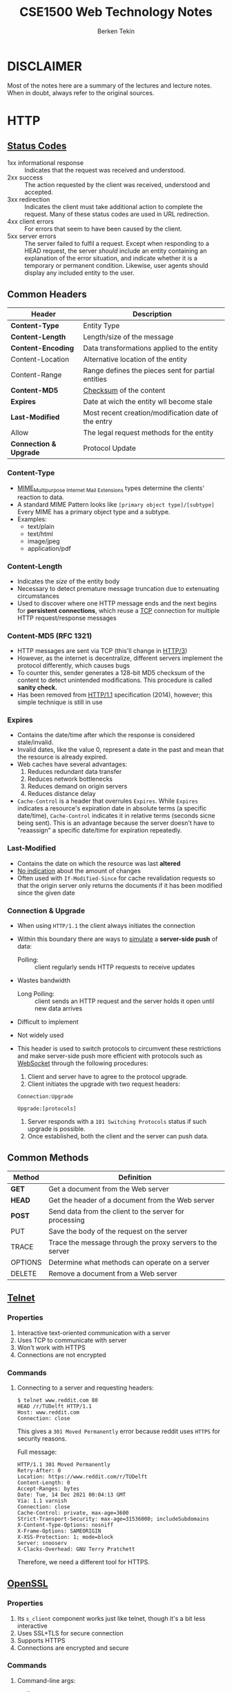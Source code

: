 #+title:  CSE1500 Web Technology Notes
#+author: Berken Tekin
#+OPTIONS: ^:{}
#+TAGS: CSE1500, StudyNotes
#+STARTUP: inlineimages

* DISCLAIMER
  Most of the notes here are a summary of the lectures and lecture notes. When in doubt, always refer to the original sources.
* HTTP
** [[https://en.wikipedia.org/wiki/List_of_HTTP_status_codes][Status Codes]]
   - 1xx informational response :: Indicates that the request was received and understood.
   - 2xx success :: The action requested by the client was received, understood and accepted.
   - 3xx redirection ::
        Indicates the client must take additional action to complete the request.
	Many of these status codes are used in URL redirection.
   - 4xx client errors ::
        For errors that seem to have been caused by the client.
   - 5xx server errors ::
        The server failed to fulfil a request.
	Except when responding to a HEAD request, the server /should/ include an entity
	containing an explanation of the error situation,
	and indicate whether it is a temporary or permanent condition.
	Likewise, user agents should display any included entity to the user.
** Common Headers
   | Header                 | Description                                         |
   |------------------------+-----------------------------------------------------|
   | *Content-Type*         | Entity Type                                         |
   | *Content-Length*       | Length/size of the message                          |
   | *Content-Encoding*     | Data transformations applied to the entity          |
   | Content-Location       | Alternative location of the entity                  |
   | Content-Range          | Range defines the pieces sent for partial entities  |
   | *Content-MD5*          | [[https://en.wikipedia.org/wiki/Checksum][Checksum]] of the content                             |
   | *Expires*              | Date at wich the entity wll become stale            |
   | *Last-Modified*        | Most recent creation/modification date of the entry |
   | Allow                  | The legal request methods for the entity            |
   | *Connection & Upgrade* | Protocol Update                                     |
*** Content-Type
    - [[https://developer.mozilla.org/en-US/docs/Web/HTTP/Basics_of_HTTP/MIME_types][MIME]]_{Multipurpose Internet Mail Extensions} types determine the clients' reaction to data.
    - A standard MIME Pattern looks like =[primary object type]/[subtype]= Every MIME has a
      primary object type and a subtype.
    - Examples:
      * text/plain
      * text/html
      * image/jpeg
      * application/pdf
*** Content-Length
    - Indicates the /size/ of the entity body
    - Necessary to detect premature message truncation due to extenuating circumstances
    - Used to discover where one HTTP message ends and the next begins for *persistent connections*, which reuse a [[https://en.wikipedia.org/wiki/Transmission_Control_Protocol][TCP]]
      connection for multiple HTTP request/response messages
*** Content-MD5 (RFC 1321)
    - HTTP messages are sent via TCP (this'll change in [[https://en.wikipedia.org/wiki/HTTP/3][HTTP/3]])
    - However, as the internet is decentralize, different servers implement the protocol differently,
      which causes bugs
    - To counter this, sender generates a 128-bit MD5 checksum of the content
      to detect unintended modifications. This procedure is called *sanity check.*
    - Has been removed from [[https://en.wikipedia.org/wiki/Hypertext_Transfer_Protocol][HTTP/1.1]] specification (2014), however; this simple technique
      is still in use
*** Expires
    - Contains the date/time after which the response is considered stale/invalid.
    - Invalid dates, like the value 0, represent a date in the past and mean that the resource is already expired.
    - Web caches have several advantages:
      1) Reduces redundant data transfer
      2) Reduces network bottlenecks
      3) Reduces demand on origin servers
      4) Reduces distance delay
    - =Cache-Control= is a header that overrules =Expires=. While =Expires=
      indicates a resource's expiration date in absolute terms (a specific date/time),
      =Cache-Control= indicates it in relative terms (seconds sicne being sent).
      This is an advantage because the server doesn't have to "reaassign" a specific date/time for expiration repeatedly.
*** Last-Modified
    - Contains the date on which the resource was last *altered*
    - _No indication_ about the amount of changes
    - Often used with =If-Modified-Since= for cache revalidation requests so that the origin server only
      returns the documents if it has been modified since the given date
*** Connection & Upgrade
    - When using =HTTP/1.1= the client always initiates the connection
    - Within this boundary there are ways to _simulate_ a *server-side push* of data:
      - Polling: :: client regularly sends HTTP requests to receive updates
	+ Wastes bandwidth
      - Long Polling: :: client sends an HTTP request and the server holds it open until new data arrives
	+ Difficult to implement
	+ Not widely used
    - This header is used to switch protocols to circumvent these restrictions
      and make server-side push more efficient with protocols such as [[https://en.wikipedia.org/wiki/WebSocket][WebSocket]] through
      the following procedures:
      1) Client and server have to agree to the protocol upgrade.
      2) Client initiates the upgrade with two request headers:
	 
	 ~Connection:Upgrade~

	 ~Upgrade:[protocols]~
      3) Server responds with a =101 Switching Protocols= status if such upgrade is possible.
      4) Once established, both the client and the server can push data.

** Common Methods
   | Method  | Definition                                                |
   |---------+-----------------------------------------------------------|
   | *GET*   | Get a document from the Web server                        |
   | *HEAD*  | Get the header of a document from the Web server          |
   | *POST*  | Send data from the client to the server for processing    |
   | PUT     | Save the body of the request on the server                |
   | TRACE   | Trace the message through the proxy servers to the server |
   | OPTIONS | Determine what methods can operate on a server            |
   | DELETE  | Remove a document from a Web server                       |
** [[https://en.wikipedia.org/wiki/Telnet][Telnet]]
*** Properties
    1) Interactive text-oriented communication with a server
    2) Uses TCP to communicate with server
    3) Won't work with HTTPS
    4) Connections are not encrypted
*** Commands
**** Connecting to a server and requesting headers:
       #+BEGIN_SRC
$ telnet www.reddit.com 80
HEAD /r/TUDelft HTTP/1.1
Host: www.reddit.com
Connection: close
       #+END_SRC
       This gives a =301 Moved Permanently= error because reddit uses =HTTPS= for security reasons.
       
       Full message:
       #+BEGIN_SRC
HTTP/1.1 301 Moved Permanently
Retry-After: 0
Location: https://www.reddit.com/r/TUDelft
Content-Length: 0
Accept-Ranges: bytes
Date: Tue, 14 Dec 2021 00:04:13 GMT
Via: 1.1 varnish
Connection: close
Cache-Control: private, max-age=3600
Strict-Transport-Security: max-age=31536000; includeSubdomains
X-Content-Type-Options: nosniff
X-Frame-Options: SAMEORIGIN
X-XSS-Protection: 1; mode=block
Server: snooserv
X-Clacks-Overhead: GNU Terry Pratchett
       #+END_SRC
       Therefore, we need a different tool for HTTPS.
** [[https://en.wikipedia.org/wiki/OpenSSL][OpenSSL]]
*** Properties
    1) Its =s_client= component works just like telnet, though it's a bit less interactive
    2) Uses SSL+TLS for secure connection
    3) Supports HTTPS
    4) Connections are encrypted and secure
*** Commands
**** Command-line args:
       * -crlf :: Translates a LF_{Line Feed} (11th ASCII character) into [[https://en.wikipedia.org/wiki/Carriage_return#Computers][CR+LF]]
       * -connect :: Connects to a SSL HTTP server.
**** Connecting to a server and requesting headers:
    #+BEGIN_SRC
$ openssl s_client -crlf -connect www.reddit.com:443
HEAD /r/TUDelft HTTP/1.1
Host: www.reddit.com
Connection: close
       #+END_SRC
    Output:
    #+BEGIN_SRC
HTTP/1.1 200 OK
Connection: close
Cache-control: private, s-maxage=0, max-age=0, must-revalidate, no-store
Content-Type: text/html; charset=utf-8
Accept-Ranges: bytes
Date: Tue, 14 Dec 2021 00:21:09 GMT
Via: 1.1 varnish
Vary: Accept-Encoding
Set-Cookie: loid=0000000000hjgnftu8.2.1639441268721.Z0FBQUFBQmh0LU4wem9QRHBnYUhVQ1ZVaFlJNk5JVXJaWDBibEFvdG1BVGZlckNJSmdINVg5YTZZdm9XUzY3YUpNMzNKQ1l5RTFmZjhUTFRxMGVvSl9PX1QtTFV2cjRwcjlBRFNWcGJqOEpiSnI2WlRaVXJVY29aWUxib3ZiY1RNRnU0eGtaOExDdFo; path=/; expires=Thu, 14 Dec 2023 00:21:08 GMT; domain=.reddit.com; samesite=none; secure
Set-Cookie: session_tracker=ibekfgdqdfkmfrhhcd.0.1639441269865.Z0FBQUFBQmh0LU4xeDhHaFVlbVg3Z01NNVBRdG04a1NSQk40cEdFQTlCejlzb1g2WEw2TU16Z1FhSV9BdnpRY0pkR2VTUnZyU2F2Y2VXa3h1ZGkxMVd6bEZoWWJRNkN3M0tzVWpNbFA5NU84R0JPd0s5XzlUMlpOMlFDQVB5MXUySGtLZmt5MkZxMV8; path=/; domain=.reddit.com; secure; SameSite=None; Secure
Set-Cookie: token_v2=eyJhbGciOiJIUzI1NiIsInR5cCI6IkpXVCJ9.eyJleHAiOjE2Mzk0NDQ3NDgsInN1YiI6Ii0zNFB4Y291Rm42RVF5OWRXYWZYdE9aZTJJa0JrNHciLCJsb2dnZWRJbiI6ZmFsc2UsInNjb3BlcyI6WyIqIiwiZW1haWwiLCJwaWkiXX0.vvcKCBTwGygYdk4vDEvWndsaH21ZpRs513STVPE45_c; Path=/; Domain=reddit.com; Expires=Thu, 14 Dec 2023 00:21:08 GMT; HttpOnly; Secure
Set-Cookie: csv=2; Max-Age=63072000; Domain=.reddit.com; Path=/; Secure; SameSite=None
Set-Cookie: edgebucket=MdiF5bpSjBeHhPKevt; Domain=reddit.com; Max-Age=63071999; Path=/;  secure
Strict-Transport-Security: max-age=31536000; includeSubdomains
X-Content-Type-Options: nosniff
X-Frame-Options: SAMEORIGIN
X-XSS-Protection: 1; mode=block
Server: snooserv
X-Clacks-Overhead: GNU Terry Pratchett
    #+END_SRC
** URL
   - _U_​niform _R_​esource _L_​ocators offer a standardized way to point to a resource on the Internet
   - _Not_ restricted to HTTP, 
    URLs support different schemes/protocols such as =HTTP=, =HTTPS=, =mailto=, =file=, =ftp= etc.
*** Syntax
    =<scheme>://<user>:<password>@<host>:<port>/<path>;<params>?<query>#<frag>=
    - =<scheme>= :: determines the protocol to use when connecting to the server
    - =<user>:<password>= :: is the username and/or password to access a protected resource
    - =<host>= ::  is the domain name or IP address of the server
    - =<port>= :: is the port on which the server is expecting requests
    - =<path>= :: is the local path to the resource
    - =<params>= :: are additional input parameters applications may require
    - =<query>= :: are parameters passed to gateway resources (e.g. a search engine)
      Common convention: =name1=value1&name2=value2...=
    - =<frag>= :: the name of a _piece_ of a resource (i.e. a _part_ of a page), only used by the client.
      For example, with this tag the middle of a webpage may be shown by default.
      However, the client will always retrieve the entire page
*** Design Restrictions
    1. No invisible/non-printing characters
    2. Initially restricted to ASCII_{American Standard Code for Information Interchange} characters, biased towards English speakers
       - Added Later: character encoding e.g. whitespace -> %20
       - [[https://en.wikipedia.org/wiki/Punycode][Punycode (RFC 3492)]] is used to *uniquely* and *reversibly* transform a Unicode string into an ASCII string.
	 Introduces a potential security issue in /mixed/ scripts.
*** Weaknesses
    1. URLs point to a location instead of a Web resource.
       When the location of a website changes, the old URL won't work anymore.
** Authentication
   HTTP is an *anonymous*, *stateless* request/response protocol.
   The same request, sent by different clients, is treated in exactly the same manner.
   Now, there are different identification methods such as:
   1) HTTP headers
   2) Client IP address tracking
   3) Fat URLs
      - Track users through the generation of unique URLs
	1. First time a user visits a resource within a Website, a *unique ID* is generated by the server
	2. Server redirects client to the fat URL (URL + unique ID)
	3. Server *rewrites the HTML* when a HTTP request with a fat URL is received (by adding ID to all hyperlinks)
	4. As a result, independent HTTP requests are tied into a single session.
      - Issues:
	* Fat URLs are ugly
	* They cannot be shared
	* They break web caching mechanisms
	* Extra server load through HTML page rewrites
	* The ID is lost when the user navigates away from the website
   4) User login (HTTP Basic Authentication) 
      + Server explicitly asks the user for authentication (401 Login Required)
      + HTTP has a *built-in mechanism* to support username/password based authentication via
	=WWW-Authenticate= and =Authorization= headers
	* Username and passwords are joined together by a colon and converted to *base-64 encoding*
	* [[https://en.wikipedia.org/wiki/Base64][Base-64]] ensures that only HTTP compatible characters are entered into a message.
      + HTTP is *stateless:* Once logged in, the client sends the login information with each request.
      + Issues:
	1. Username and password can be decoded trivially, the data is not encrypted.
	   HTTPS solves this issue by encrypting sent data.
	2. Users tend to reuse login/password combinations
** Security
   - Secure HTTP should provide:
     + Server Authentication :: Client is sure to talk to the right server
     + Client authentication :: Server is sure to talk to the right client
     + Integrity :: Client and server are sure that their data is intact
     + Encryption :: The data is sufficiently encrypted
     + Efficiency :: Providing security should be a reasonable endeavour
   - =HTTPS= is the most popular, secure form of HTTP
     + URL Scheme is =https://= instead of =http://=
     + Request and response data are encrypted before being sent across the network via [[https://en.wikipedia.org/wiki/Transport_Layer_Security#SSL_1.0,_2.0,_and_3.0][SSL]]_{Secure Sockets Layers}.
       Client and server /negotiate/ the cryptographic protocol to use.
     + TRIVIA: To use =HTTPS= on your website, you need a =TLS= certificate from a CA_{Certificate Authority}. [[https://letsencrypt.org/][Let's Encrypt]] provides this service free of charge.
* HTML5
** Overview
   - HTML 5 is a set of related technologies that together enable rich web content
   - Successor to XHTML and HTML 4.01
*** Features
   - Core HTML5 :: marks up content
   - CSS :: controls the appearance of marked-up content
   - JavaScript :: manipulates the contents of HTML documents & responds to user interactions
   - [[https://caniuse.com][Not all browsers]] support all features.
* JavaScript
** What is JavaScript?
   - JavaScript is an _interpreted_ programming language designed to implement complex, interactive features on web pages. However, JS is also used in other
     areas such as micro-controllers.
   - JavaScript adheres to the [[https://en.wikipedia.org/wiki/ECMAScript][ECMAScript standard]].
   - JavaScript is a _dynamic_ language, meaning you can't enforce a certain /type/ on a variable. All variables can hold any type.
** Scripting
   - Scripts can be applied to the context of a website in two ways: Server-side scripting and client-side scripting.
     - Server-side scripting :: refers to scripts that run on the web server. Only the results of the scripts are returned to the client.
       + Advantage: The results are returned in plain HTML, so the computational power of the client platform is irrelevant.       
       + Disadvantage: As all computations are conducted on the server, this may result in an increasing server load.
     - Client-side scripting :: sends the script itself (and relevant data if necessary) to the client, who executes the code themselves.
       + Advantage: The only job of the server is to send the script and data to the client to be processed, which reduces server load.
       + Disadvantage: The performance of the web application is dependent on the client, as they do the hard work by executing
	 the script.
   - The lecturer recommends the ~<script>~ tag to be put to the bottom of the ~<body>~, however; apparently there are more
     [[https://stackoverflow.com/questions/436411/where-should-i-put-script-tags-in-html-markup][modern]] ways.
** Functional Programming
   - JS allows functions to be treated as data, in other words it supports [[https://en.wikipedia.org/wiki/Functional_programming][functional programming]] by treating functions as
     [[https://en.wikipedia.org/wiki/First-class_citizen][first-class citizens]].
     - TRIVIA: The first chapter of [[https://en.wikipedia.org/wiki/Structure_and_Interpretation_of_Computer_Programs][SICP]] is an amazing introduction to functional programming, you may skim over it if you have the time.
*** Function as data: an example
    - Let's observe this following code (which you can find at the [[https://chauff.github.io/cse1500-web-transcripts/js/#required--recommended-readings-and-activities][official lecture notes]]):
      #+begin_src js
	function toPrint(x) {
	  console.log(x);
	}
	
	function my_func(x, y) {
	  y(x);
	}
	
	my_func(5, toPrint);
      #+end_src

      RESULTS:
      : 5
      : undefined

      This is a perfect example of functional programming.
      - As you can see, ~my_func~ takes two arguments ~x~ and ~y~ and /applies/ ~y~ to ~x~.
	  It is implicitly assumed that ~y~ is a function: using another data type would result in a =TypeError=.
      - The first result is produced by applying ~y~, in our case ~toPrint~, to ~x~. ~console.log(x)~ prints the value of ~x~, ~5~.
      - The second result is the value ~my_func~ /returns/, in our case it doesn't have a return value. So ~undefined~ is printed.
** Scoping, hoisting and ~this~
*** Scoping
    - It is not always possible to access to a variable everywhere inside the code. For example, in Java you can't access a ~private~ value
      outside of you class, that's why we have =getters= and =setters=. They're only visible in the *scope* of your class. Thankfully, scoping
      is not as complicated in JavaScript.
    - JavaScript has very few scopes: =local=, =global= and =block= (introduced with [[http://es6-features.org/#BlockScopedVariables][ES6]]).
      - Local/function scope :: is the scope of the function. Variables declared inside a function cannot be accessed elsewhere. Local variables only exist in the context
	of the function. Each function creates a new scope.^{[[https://www.w3schools.com/js/js_scope.asp][source]]}
      - Global scope :: includes the whole program. A variable declared outside of the function becomes global. It's globally accessible.
      - Block scope :: is provided by the ~let~ and ~const~ keywords (both of which also introduced with ES6). Blocks are delineated with curly braces ={ }=. So, a variable declared
	this way:
	#+begin_src js
	  {
	      let x = 2;
	  }
	#+end_src

	#+RESULTS:
	: undefined

	CANNOT be accessed outside of the curly braces. However, variables declared with ~var~ cannot have block scope. So:
	#+begin_src js
	  {
	      var x = 2;
	  }
	#+end_src

	#+RESULTS:
	: undefined

	CAN be accessed outside of the curly braces if they do not belong to a function.
    - Here's a table of every scope in ES6 JavaScript^{[[https://chauff.github.io/cse1500-web-transcripts/js/#scoping-hoisting-and-this][source]]}:
    | Where/how                                        | Scope  |
    |--------------------------------------------------+--------|
    | =var= declared within a function                 | local  |
    | =var= declared outside of a function             | global |
    | =let= (ES6)                                      | block  |
    | =const= (ES6)                                    | block  |
    | variable declaration without =var/let/const=     | global |
*** [[https://developer.mozilla.org/en-US/docs/Glossary/Hoisting][Hoisting]]
    - Hoisting :: allows functions to be safely used in code /before/ they are declared.
    - Variables can also be hoisted, however; _JS does not hoist initializations_ Take a look at the following code:
      #+begin_src js
	// Returns undefined from hoisted var declaration (not 6)
	console.log(num);
	
	// Declaration and initialization
	var num = 6; 
	
	// Returns 6 after the line with initialization is executed.
	console.log(num);
	
      #+end_src

      #+RESULTS:
      : undefined
      : 6
      : undefined
      - This rule applies for function expressions as well. If you define a variable as a function, the expression won't be hoisted.
      - Variable/function /declarations/ are hoisted:
        #+begin_src js
	  f();
	  console.log(x); // 5
	  console.log(y); // 3
	  function f() { // function declaration
		      x = 5; // global scope
		      y = 3; // global scope
	  }
	  
        #+end_src

	#+RESULTS:
	: 5
	: 3
	: undefined
*** =this=
    - In Java, =this= refers to the current object. However, in JS what =this= refers
      to is dependent on how the function containing =this= was called.
    - The [[https://developer.mozilla.org/en-US/docs/Web/JavaScript/Reference/Global_objects/Function/bind][bind]] keyword can be used to independently set the function's =this= value. 
** Design Patterns
   + Instead of trying to come up with novel ways to do a job, we can use
     tried and tested, effective design patterns for certain tasks.
*** Objects
    - In JavaScript, functions are objects.
*** Creation, modification and access to objects
    - There are several ways to create, modify and access objects:
      #+begin_src js
	var game = new Object();
	game["id"] = 1;
	game["player1"] = "Alice"; //bracket notation
	game.player2 = "Bob"; //dot notation
	console.log(game["player2"]); //prints out "Bob"
	console.log(game.player1); //prints out "Alice"
	 
	game["won lost"] = "1 12"; // Can't be accessed using dot notation
	 
	game.printID = function () {
	console.log(this.id);
	};
	game["printID"](); // prints out "1"
	game.printID(); //prints out "1"
	 
      #+end_src

    - Objects can also be created using *object literals:*
      #+begin_src js
	var game = {
	  id: 1,
	  player1: "Alice",
	  player2: "Bob",
	  "won lost": "1 12", // Valid only when enclosed with quote marks
	  printID: function () {
	    console.log(this.id);
	  },
	};
	
      #+end_src

    - Object literals can contain other objects:
      #+begin_src js
	let paramModule = {
	  /* parameter literal */
	  Param: {
	    minGames: 1,
	    maxGames: 100,
	    maxGameLength: 30,
	  },
	  printParams: function () {
	    console.table(this.Param);
	  },
	};
	
      #+end_src
*** Design Pattern I: Basic constructor
    - In JS, OOP is achieved using functions, constructors and =this=:
      #+begin_src js
	function Game(id) {
	  this.id = id;
	  this.totalPoints = 0;
	  this.winner = null;
	  this.difficulty = "easy";
	 
	  this.getID = function () {
	      return this.id;
	  };
	  this.setID = function (id) {
	      this.id = id;
	  };
	}
	 
      #+end_src

    - Objects are initialized using ~new~:
      #+begin_src js
	 
	var g1 = new Game(1);
	g1.getID();
	g1.setID(2);
	var g2 = new Game(3);
	 
	//ES6: object destructuring allows us to extract several object 
	//     properties at once instead of one-by-one
	var { totalP, winner, diff } = g1;
	//ES6: template literals to make string concatenations more readable
	console.log(
	  `This game reached ${totalP} points, was won by ${winner} and had difficulty ${diff}.`
	);
	 
      #+end_src

    - JS runtime won't alert you in case you forget the ~new~ keyword when
      creating an object, however it is very important that you use it.
      If you create an object without ~new~, its ~this~ keyword will affect
      the global object (=window= if the code is run inside of a browser).

    - With JS, you can add new properties and methods to an object instance
      after creation:
      #+begin_src js
	function Game(id) {
	  this.id = id;
	  this.getID = function () {
	    return this.id;
	  };
	  this.setID = function (id) {
		 this.id = id;
	  };
	}
	
	var g1 = new Game("1");
	g1.player1 = "Alice";
	
	var g2 = new Game("2");
	g2.player1 = "Bob";
	
	g1.printPlayer = function () {
	  console.log(this.player1);
	}; //we add a method on the fly!
	g1.printPlayer(); //prints out "Alice"
	
	g2.printPlayer(); //TypeError: g2.printPlayer is not a function
	
	g1.hasOwnProperty("printPlayer"); //true
	g2.hasOwnProperty("printPlayer"); //false
	
	g1.toString(); //"[object Object]" (we never defined toString() )
	// IMPORTANT: Objects come with default methods, as illustrated with
	// the toPrint() function.
	
      #+end_src
**** Summary
     - Advantages:
       - Easy to use
     - Disadvantages:
       1. Not obvious how to use inheritance
       2. Objects do not share functions
       3. There are no private members
*** Design Pattern II: Prototype-based constructor
    - In JS, objects come with default methods. These methods are there
      because of *prototype chaining*.
    - Objects have a secret pointer to another object-the object's prototype.
      The properties of the constructor's prototype are also accessible in
      the new object.
    - You can manually ``walk up'' the prototype chain of an object ~obj~
      by calling ~obj.__proto__~. However, JS runtime usually does that for you.
**** Summary
     - Advantages:
       - Inheritance is easy to achieve
       - Objects share functions
     - Disadvantages:
       - No public/private distinction
** COMMENT An example: Number guessing game
*** Initial Setup
    JavaScript codes are placed inside the ~<script>~ element in a HTML document. To demonstrate how JavaScript functions, I will start with a template
    HTML file, which I have copied from [[https://github.com/mdn/learning-area/blob/main/javascript/introduction-to-js-1/first-splash/number-guessing-game-start.html][MDN]]:
    #+begin_src html
			<!DOCTYPE html>
			<html>
			  <head>
			    <meta charset="utf-8">
			
			    <title>Number guessing game</title>
			
			    <style>
			      html {
				font-family: sans-serif;
			      }
			
			      body {
				width: 50%;
				max-width: 800px;
				min-width: 480px;
				margin: 0 auto;
			      }
			
			      .lastResult {
				color: white;
				padding: 3px;
			      }
			    </style>
			  </head>
			
			  <body>
			    <h1>Number guessing game</h1>
			
			    <p>We have selected a random number between 1 and 100. See if
			      you can guess it in 10 turns or fewer. We'll tell you if your
			      guess was too high or too low.</p>
			
			    <div class="form">
			      <label for="guessField">Enter a guess: </label>
			      <input type="text" id="guessField" class="guessField">
			      <input type="submit" value="Submit guess" class="guessSubmit">
			    </div>
			
			    <div class="resultParas">
			      <p class="guesses"></p>
			      <p class="lastResult"></p>
			      <p class="lowOrHi"></p>
			    </div>
			
			    <script>
			
			      // Your JavaScript goes here
			
			    </script>
			  </body>
			</html>
    #+end_src
[[https://mdn.github.io/learning-area/javascript/introduction-to-js-1/first-splash/number-guessing-game-start.html][Live Result]]

   As you may observe, the button does nnothing when clicked, because there is no script to evaluate what happens when you submit your guess.
*** Starting scripting using JavaScript
   To breathe life into our document,
   we will begin inserting variables to store our data using JavaScript:
   #+begin_src html
	       <!DOCTYPE html>
     ...
		   <script>
		     let randomNumber = Math.floor(Math.random() * 100) + 1;
	  
		     const guesses = document.querySelector('.guesses');
		     const lastResult = document.querySelector('.lastResult');
		     const lowOrHi = document.querySelector('.lowOrHi');
	  
		     const guessSubmit = document.querySelector('.guessSubmit');
		     const guessField = document.querySelector('.guessField');
	  
		     let guessCount = 1;
		     let resetButton;
		   </script>
     ...
     </html>
   #+end_src
   As JavaScript is not a type-safe language, you may define different types of values with the same ~let~ keyword. ~const~ is also used to name values, but unlike variables
   you can't change their values later on. This isn't an issue since we are using ~const~ to store references to parts of our UI, whose names we won't change.
   Now, onto the variables and their fuinctions:
    - randomNumber :: will store the floor of a pseudo-random floating-point number between 1 and 100, generated by [[https://developer.mozilla.org/en-US/docs/Web/JavaScript/Reference/Global_Objects/Math/random][Math.random()]].
    - guesses, lastResult and lowOrHi :: will be used to store references to the corresponding parts in our HTML document inside which we will insert relevant values.
    - guessField :: refers to the section where we will input our guess, and
    - guessSubmit :: refers to the ``Submit Guess'' button.
    - guessCount :: will keep track of how many guesses we have made so far.
    - resetButton :: will be used to reset the game.
   Of course, this variables can only gain meaning if we learn about how =JavaScript= works.
*** Fundamentals of JavaScript
* COMMENT Node.js: JS on the server
** Definition
   =Node.js= is a JS environment with special API (like HTTP) and default module loader.
** Core concepts
   - Node.JS is event-driven: It waits for events and executes callbacks for each event in the event queue.
     + I/O requests are handled asynchronously.
     + Event loop is executed in a single thread
     + Separate thread pool for I/O requests.
   - Node.JS is food for data-intensive applications; the same can't be said for CPU-intensive tasks.
     + I/O bound programs :: programs constrained by data access (adding more CPUs or main memory will not lead to large speedups)
   - Functions are first-class citizens, in that functions can be treated as data.
** Examples
*** Watching for changes in a file
    - Code:
      #+begin_src js
	// Modules are passed as constants, this returns a JS object
	// "require" is one of the few methods that are synchronous by default
	const fs = require("fs");
	
	if (process.argv.length < 3) {
	    console.log("Usage: node app.js <file>");
	    process.exit(1);
	}
	
	const file = process.argv[2];
	fs.watch(file, function () {
	    // Callback: defines what happens when the file changes
	    console.log("File changed!"); 
	});
	
	console.log("Now watching " + file);
	
      #+end_src
    - JS shouldn't be read from top to bottom, there may be asynchronous processes.
*** Watching for changes in a file over a network
    - With this code, we can send information pertaining to changes made to a file to a client listening on a specific port.
     #+begin_src js
       const fs = require("fs");
       const net = require("net"); // net module
      
       const filename = process.argv[2];
       const port = process.argv[3];
      
     #+end_src
*** "Hello World" of node.js
    - Code:
      #+begin_src js
	const http = require("http");
	
	if (process.argv.length < 3) {
	    console.log("Enter args");
	    process.exit(1);
	}
	const port = process.argv[2];
	
	const server = http.createServer( function (req, res) {
	// What to do if a request comes in
	    res.writeHead(200. { "Content-Type": "text/plain" });
	    res.end("Hello World!");
	    // Won't work, we can only send one response per request
	    res.end("Again"); 
	   console.log("HTTP response sent");
	});
	
	server.listen(port, function () {
	    console.log("Listening on port " + port);
	});
	
      #+end_src
** Express
   - Node.js has a small core code base
   - Node.js comes with some core modules included
   - Express is not one of them (but we have NPM)
     #+begin_src shell
       $ cd my-project
       $ npm init -y
       $ npm install express --save
       # --save argument will save "express" as a dependency and 
       # make "npm install" automatically install this package
       
     #+end_src
* COMMENT CSS
